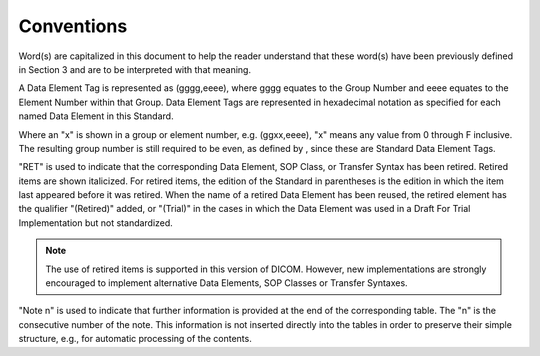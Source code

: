 .. _chapter_5:

Conventions
===========

Word(s) are capitalized in this document to help the reader understand
that these word(s) have been previously defined in Section 3 and are to
be interpreted with that meaning.

A Data Element Tag is represented as (gggg,eeee), where gggg equates to
the Group Number and eeee equates to the Element Number within that
Group. Data Element Tags are represented in hexadecimal notation as
specified for each named Data Element in this Standard.

Where an "x" is shown in a group or element number, e.g. (ggxx,eeee),
"x" means any value from 0 through F inclusive. The resulting group
number is still required to be even, as defined by , since these are
Standard Data Element Tags.

"RET" is used to indicate that the corresponding Data Element, SOP
Class, or Transfer Syntax has been retired. Retired items are shown
italicized. For retired items, the edition of the Standard in
parentheses is the edition in which the item last appeared before it was
retired. When the name of a retired Data Element has been reused, the
retired element has the qualifier "(Retired)" added, or "(Trial)" in the
cases in which the Data Element was used in a Draft For Trial
Implementation but not standardized.

.. note::

   The use of retired items is supported in this version of DICOM.
   However, new implementations are strongly encouraged to implement
   alternative Data Elements, SOP Classes or Transfer Syntaxes.

"Note n" is used to indicate that further information is provided at the
end of the corresponding table. The "n" is the consecutive number of the
note. This information is not inserted directly into the tables in order
to preserve their simple structure, e.g., for automatic processing of
the contents.

